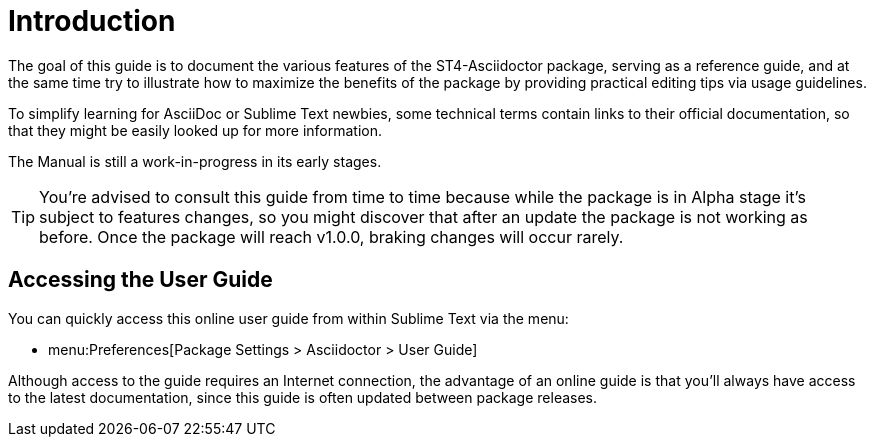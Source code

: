 [preface]
= Introduction

The goal of this guide is to document the various features of the ST4-Asciidoctor package, serving as a reference guide, and at the same time try to illustrate how to maximize the benefits of the package by providing practical editing tips via usage guidelines.

To simplify learning for AsciiDoc or Sublime Text newbies, some technical terms contain links to their official documentation, so that they might be easily looked up for more information.

The Manual is still a work-in-progress in its early stages.

[TIP]
===================
You're advised to consult this guide from time to time because while the package is in Alpha stage it's subject to features changes, so you might discover that after an update the package is not working as before.
Once the package will reach v1.0.0, braking changes will occur rarely.
===================


[discrete]
== Accessing the User Guide

You can quickly access this online user guide from within Sublime Text via the menu:

* menu:Preferences[Package Settings > Asciidoctor > User Guide]

Although access to the guide requires an Internet connection, the advantage of an online guide is that you'll always have access to the latest documentation, since this guide is often updated between package releases.

// EOF //

